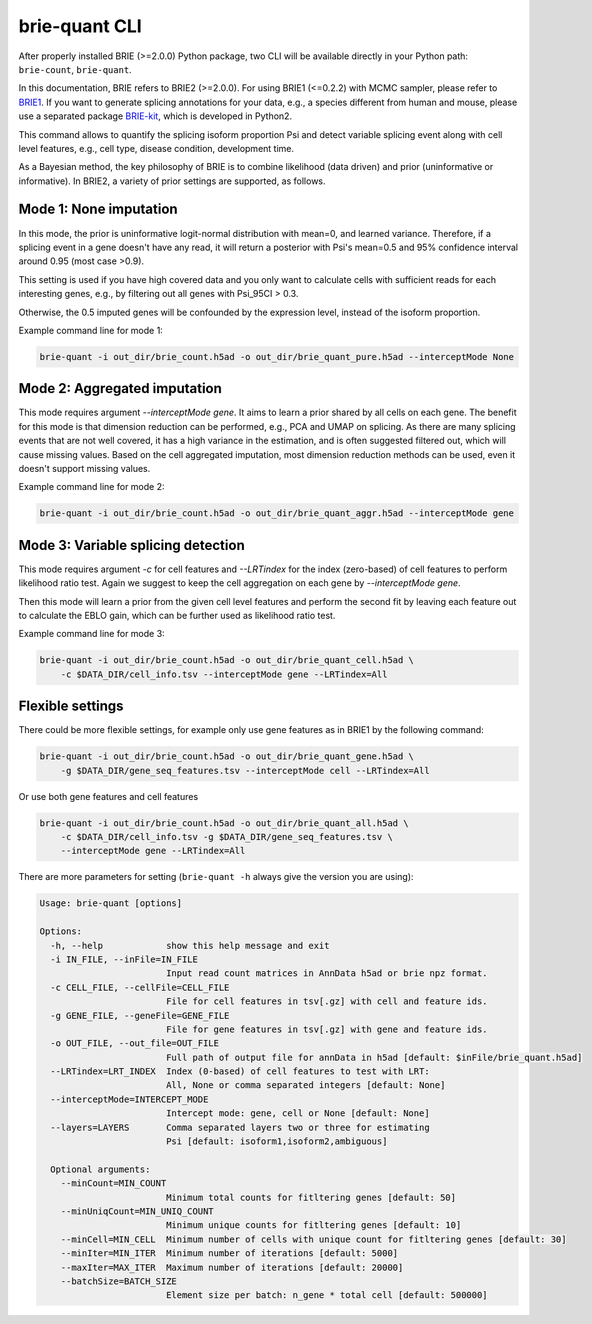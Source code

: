==============
brie-quant CLI
==============

After properly installed BRIE (>=2.0.0) Python package, two CLI will be 
available directly in your Python path: ``brie-count``, ``brie-quant``. 

In this documentation, BRIE refers to BRIE2 (>=2.0.0). For using BRIE1 (<=0.2.2)
with MCMC sampler, please refer to BRIE1_. If you want to generate splicing
annotations for your data, e.g., a species different from human and mouse,
please use a separated package BRIE-kit_, which is developed in Python2. 

.. _BRIE1: brie1.html
.. _BRIE-kit: https://github.com/huangyh09/briekit/wiki


This command allows to quantify the splicing isoform proportion Psi and detect
variable splicing event along with cell level features, e.g., cell type, 
disease condition, development time.

As a Bayesian method, the key philosophy of BRIE is to combine likelihood (data 
driven) and prior (uninformative or informative). In BRIE2, a variety of prior
settings are supported, as follows.

Mode 1: None imputation
=======================

In this mode, the prior is uninformative logit-normal distribution with mean=0, 
and learned variance. Therefore, if a splicing event in a gene doesn't have any
read, it will return a posterior with Psi's mean=0.5 and 95% confidence interval 
around 0.95 (most case >0.9).

This setting is used if you have high covered data and you only want to 
calculate cells with sufficient reads for each interesting genes, e.g., by 
filtering out all genes with Psi_95CI > 0.3.

Otherwise, the 0.5 imputed genes will be confounded by the expression level, 
instead of the isoform proportion.

Example command line for mode 1:

.. code-block:: bash

  brie-quant -i out_dir/brie_count.h5ad -o out_dir/brie_quant_pure.h5ad --interceptMode None


Mode 2: Aggregated imputation
=============================

This mode requires argument `--interceptMode gene`. It aims to learn a prior 
shared by all cells on each gene. The benefit for this mode is that dimension 
reduction can be performed, e.g., PCA and UMAP on splicing. As there are many 
splicing events that are not well covered, it has a high variance in the 
estimation, and is often suggested filtered out, which will cause missing values.
Based on the cell aggregated imputation, most dimension reduction methods can be
used, even it doesn't support missing values.

Example command line for mode 2:

.. code-block:: bash

  brie-quant -i out_dir/brie_count.h5ad -o out_dir/brie_quant_aggr.h5ad --interceptMode gene
  
  
Mode 3: Variable splicing detection
===================================

This mode requires argument `-c` for cell features and `--LRTindex` for the 
index (zero-based) of cell features to perform likelihood ratio test. Again we
suggest to keep the cell aggregation on each gene by `--interceptMode gene`.

Then this mode will learn a prior from the given cell level features and perform
the second fit by leaving each feature out to calculate the EBLO gain, which 
can be further used as likelihood ratio test.

Example command line for mode 3:

.. code-block:: bash

  brie-quant -i out_dir/brie_count.h5ad -o out_dir/brie_quant_cell.h5ad \
      -c $DATA_DIR/cell_info.tsv --interceptMode gene --LRTindex=All


Flexible settings
=================

There could be more flexible settings, for example only use gene features as in
BRIE1 by the following command:

.. code-block:: bash

  brie-quant -i out_dir/brie_count.h5ad -o out_dir/brie_quant_gene.h5ad \
      -g $DATA_DIR/gene_seq_features.tsv --interceptMode cell --LRTindex=All
      
      
Or use both gene features and cell features
      
.. code-block:: bash

  brie-quant -i out_dir/brie_count.h5ad -o out_dir/brie_quant_all.h5ad \
      -c $DATA_DIR/cell_info.tsv -g $DATA_DIR/gene_seq_features.tsv \
      --interceptMode gene --LRTindex=All
      

There are more parameters for setting (``brie-quant -h`` always give the version 
you are using):

.. code-block:: html

    Usage: brie-quant [options]

    Options:
      -h, --help            show this help message and exit
      -i IN_FILE, --inFile=IN_FILE
                            Input read count matrices in AnnData h5ad or brie npz format.
      -c CELL_FILE, --cellFile=CELL_FILE
                            File for cell features in tsv[.gz] with cell and feature ids.
      -g GENE_FILE, --geneFile=GENE_FILE
                            File for gene features in tsv[.gz] with gene and feature ids.
      -o OUT_FILE, --out_file=OUT_FILE
                            Full path of output file for annData in h5ad [default: $inFile/brie_quant.h5ad]
      --LRTindex=LRT_INDEX  Index (0-based) of cell features to test with LRT: 
                            All, None or comma separated integers [default: None]
      --interceptMode=INTERCEPT_MODE
                            Intercept mode: gene, cell or None [default: None]
      --layers=LAYERS       Comma separated layers two or three for estimating 
                            Psi [default: isoform1,isoform2,ambiguous]

      Optional arguments:
        --minCount=MIN_COUNT
                            Minimum total counts for fitltering genes [default: 50]
        --minUniqCount=MIN_UNIQ_COUNT
                            Minimum unique counts for fitltering genes [default: 10]
        --minCell=MIN_CELL  Minimum number of cells with unique count for fitltering genes [default: 30]
        --minIter=MIN_ITER  Minimum number of iterations [default: 5000]
        --maxIter=MAX_ITER  Maximum number of iterations [default: 20000]
        --batchSize=BATCH_SIZE
                            Element size per batch: n_gene * total cell [default: 500000]


